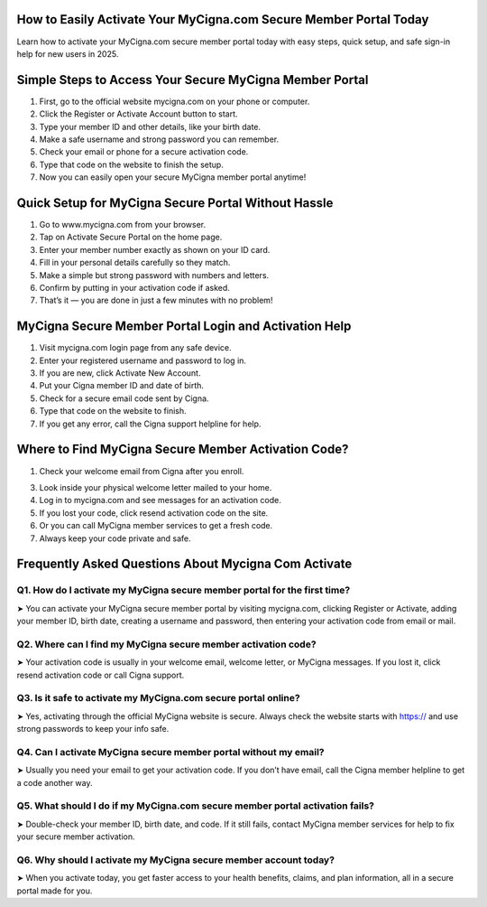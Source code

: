 .. mycigna com activate

=====================================================
How to Easily Activate Your MyCigna.com Secure Member Portal Today
=====================================================

Learn how to activate your MyCigna.com secure member portal today with easy steps, quick setup, and safe sign-in help for new users in 2025.

.. image:: activatenow.png
   :alt: mycigna com activate
   :target: https://mycignacomactivate.godaddysites.com/

========================================
Simple Steps to Access Your Secure MyCigna Member Portal
========================================

1. First, go to the official website mycigna.com on your phone or computer.

2. Click the Register or Activate Account button to start.

3. Type your member ID and other details, like your birth date.

4. Make a safe username and strong password you can remember.

5. Check your email or phone for a secure activation code.

6. Type that code on the website to finish the setup.

7. Now you can easily open your secure MyCigna member portal anytime!



=========================================
Quick Setup for MyCigna Secure Portal Without Hassle
=========================================


1. Go to www.mycigna.com from your browser.

2. Tap on Activate Secure Portal on the home page.

3. Enter your member number exactly as shown on your ID card.

4. Fill in your personal details carefully so they match.

5. Make a simple but strong password with numbers and letters.

6. Confirm by putting in your activation code if asked.

7. That’s it — you are done in just a few minutes with no problem!



=========================================
MyCigna Secure Member Portal Login and Activation Help
=========================================

1. Visit mycigna.com login page from any safe device.

2. Enter your registered username and password to log in.

3. If you are new, click Activate New Account.

4. Put your Cigna member ID and date of birth.

5. Check for a secure email code sent by Cigna.

6. Type that code on the website to finish.

7. If you get any error, call the Cigna support helpline for help.

=========================================
Where to Find MyCigna Secure Member Activation Code?
=========================================

1. Check your welcome email from Cigna after you enroll.

3. Look inside your physical welcome letter mailed to your home.

4. Log in to mycigna.com and see messages for an activation code.

5. If you lost your code, click resend activation code on the site.

6. Or you can call MyCigna member services to get a fresh code.

7. Always keep your code private and safe.


=========================================
Frequently Asked Questions About Mycigna Com Activate
=========================================

Q1. How do I activate my MyCigna secure member portal for the first time?
-----------------------------------------
➤ You can activate your MyCigna secure member portal by visiting mycigna.com, clicking Register or Activate, adding your member ID, birth date, creating a username and password, then entering your activation code from email or mail.

Q2. Where can I find my MyCigna secure member activation code?
-----------------------------------------
➤ Your activation code is usually in your welcome email, welcome letter, or MyCigna messages. If you lost it, click resend activation code or call Cigna support.


Q3. Is it safe to activate my MyCigna.com secure portal online?
-----------------------------------------
➤ Yes, activating through the official MyCigna website is secure. Always check the website starts with https:// and use strong passwords to keep your info safe.


Q4. Can I activate MyCigna secure member portal without my email?
-----------------------------------------
➤ Usually you need your email to get your activation code. If you don’t have email, call the Cigna member helpline to get a code another way.

Q5. What should I do if my MyCigna.com secure member portal activation fails?
-----------------------------------------
➤ Double-check your member ID, birth date, and code. If it still fails, contact MyCigna member services for help to fix your secure member activation.


Q6. Why should I activate my MyCigna secure member account today?
-----------------------------------------
➤ When you activate today, you get faster access to your health benefits, claims, and plan information, all in a secure portal made for you.












